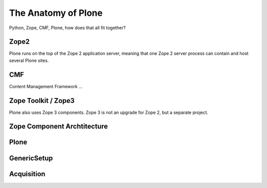 The Anatomy of Plone
====================

Python, Zope, CMF, Plone, how does that all fit together?


Zope2
-----
Plone runs on the top of the Zope 2 application server, meaning that one Zope 2 server process can contain and host several Plone sites.



CMF
---

Content Management Framework ...


Zope Toolkit / Zope3
--------------------
Plone also uses Zope 3 components. Zope 3 is not an upgrade for Zope 2, but a separate project.


Zope Component Archtitecture
----------------------------

.. seealso::

    `Zope Component Architecture <http://muthukadan.net/docs/zca.html>`_

Plone
-----

GenericSetup
------------



Acquisition
------------





.. only:: manual

    Zope is an application server. It serves applications that communicate with users via http.

    Before Zope, there usually was an Apache server that would call a script and give the request as an input. The script would then just print HTML to the standard output. Apache returned that to the user. Opening database connections, checking permission constraints, generating valid HTML, configuring caching, interpreting form data and everything you have to do on your own. When the second request comes in, you have to do everything again.

    Jim Fulton thought that this was slightly tedious. So he wrote code to handle requests. He believed that site content is object oriented and that the URL should somehow point directly into the object hierarchy, so he wrote an object oriented database, called ZODB.

    Then there were transactions, so that it became a real database and after a while there were python scripts that could be edited through the web.
    One missing piece is important and complicated: ``Acquisition``.

    Acquisition is a kind of magic. Imagine a programming system where you do not access the file system and where you do not need to import code. You work with objects. An object can be a folder that contains more objects, a HTML page, data, or another script. To access an object, you need to know where the object is. Objects are found by paths that look like URLs, but without the domain name. Now Acquisition allows you to write an incomplete path. An incomplete path is a relative path, it does not explicitly state that the path starts from the root, it starts relative to where the code object is. If Zope cannot resolve the path to an object relative to your code, I tries the same path in the containing folder. And then the folder containing the folder.

    This might sound weird, what do I gain with this?

    You can have different data or code depending on your ``context``. Imagine you want to have header images differing for each section of your page, sometimes even differing for a specific subsection of your site. So you define a path header_image and put a header image at the root of your site. If you want a folder to have a different header image, you put the header image into this folder.
    Please take a minute to let this settle and think, what this allows you to do.

    - contact forms with different e-mail adresses per section
    - different CSS styles for different parts of your site
    - One site, multiple customers, everything looks different for each customer.

    Basically this is Zope.

    After many successfully created websites based on Zope, a number of recurring requirements emerged, and some Zope developers started to write CMF, the Content Management Framework.
    The CMF offers many services that help you to write a CMS based on Zope.
    Most objects you see in the ZMI are part of the CMF somehow.
    The developers behind CMF do not see CMF as a ready to use CMS. They created a CMS Site which was usable out of the box, but made it deliberately ugly, because you have to customize it anyway.

    This is one way to do it. The Plone founders Alexander Limi and Alan Runyan thought differently, and created a CMS that was usable and beautiful out of the box, based on CMF. They named it Plone.

    Here are two numbers, without further comment:

    Last German Zope conference (2010): 80 visitors (There is no international Zope conference)

    First German Plone conference (2012): 150 visitors

    The Plone and Zope community are very similar. Even though in the past, a lot of Zope developers who did not use Plone envied Plone for its success and tried to marginalize the Plone success with bad mouthing. If you meet a Zope developer making bad remarks about Plone, be kind to him. It is hard to accept that your superior, cleaner system is not used by anybody, because Plone is user friendly and beautiful.

    Because there is such a big overlap of the communities, it can sometimes be confusing, where some functionality is coming from.

    - CMFEditions: Written by Plone developers
    - GenericSetup: Written by CMF developers

    Summarizing all this in a single sentence:

        We run Zope the application server. Our main application is Plone.

